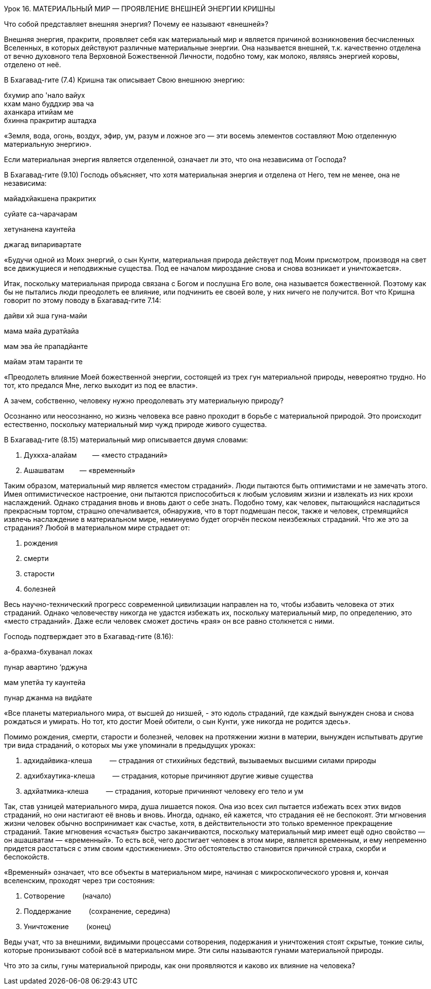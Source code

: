 Урок 16. МАТЕРИАЛЬНЫЙ МИР — ПРОЯВЛЕНИЕ ВНЕШНЕЙ ЭНЕРГИИ КРИШНЫ

[.lead]
Что собой представляет внешняя энергия? Почему ее называют «внешней»?

Внешняя энергия, пракрити, проявляет себя как материальный мир и
является причиной возникновения бесчисленных Вселенных, в которых
действуют различные материальные энергии. Она называется внешней, т.к.
качественно отделена от вечно духовного тела Верховной Божественной
Личности, подобно тому, как молоко, являясь энергией коровы, отделено от
неё.

В Бхагавад-гите (7.4) Кришна так описывает Свою внешнюю энергию:

бхумир апо 'нало вайух +
кхам мано буддхир эва ча +
аханкара итийам ме +
бхинна пракритир аштадха +

«Земля, вода, огонь, воздух, эфир, ум, разум и ложное эго — эти восемь
элементов составляют Мою отделенную материальную энергию».

Если материальная энергия является отделенной, означает ли это, что она
независима от Господа?

В Бхагавад-гите (9.10) Господь объясняет, что хотя материальная энергия
и отделена от Него, тем не менее, она не независима:

майадхйакшена пракритих

суйате са-чарачарам

хетунанена каунтейа

джагад випаривартате

«Будучи одной из Моих энергий, о сын Кунти, материальная природа
действует под Моим присмотром, производя на свет все движущиеся и
неподвижные существа. Под ее началом мироздание снова и снова возникает
и уничтожается».

Итак, поскольку материальная природа связана с Богом и послушна Его
воле, она называется божественной. Поэтому как бы не пытались люди
преодолеть ее влияние, или подчинить ее своей воле, у них ничего не
получится. Вот что Кришна говорит по этому поводу в Бхагавад-гите 7.14:

дайви хй эша гуна-майи

мама майа дуратйайа

мам эва йе прападйанте

майам этам таранти те

«Преодолеть влияние Моей божественной энергии, состоящей из трех гун
материальной природы, невероятно трудно. Но тот, кто предался Мне, легко
выходит из под ее власти».

А зачем, собственно, человеку нужно преодолевать эту материальную
природу?

Осознанно или неосознанно, но жизнь человека все равно проходит в борьбе
с материальной природой. Это происходит естественно, поскольку
материальный мир чужд природе живого существа.

В Бхагавад-гите (8.15) материальный мир описывается двумя словами:

1.  Духкха-алайам        — «место страданий»
2.  Ашашватам        — «временный»

Таким образом, материальный мир является «местом страданий». Люди
пытаются быть оптимистами и не замечать этого. Имея оптимистическое
настроение, они пытаются приспособиться к любым условиям жизни и
извлекать из них крохи наслаждений. Однако страдания вновь и вновь дают
о себе знать. Подобно тому, как человек, пытающийся насладиться
прекрасным тортом, страшно опечаливается, обнаружив, что в торт подмешан
песок, также и человек, стремящийся извлечь наслаждение в материальном
мире, неминуемо будет огорчён песком неизбежных страданий. Что же это за
страдания? Любой в материальном мире страдает от:

1.  рождения
2.  смерти
3.  старости
4.  болезней

Весь научно-технический прогресс современной цивилизации направлен на
то, чтобы избавить человека от этих страданий. Однако человечеству
никогда не удастся избежать их, поскольку материальный мир, по
определению, это «место страданий». Даже если человек сможет достичь
«рая» он все равно столкнется с ними.

Господь подтверждает это в Бхагавад-гите (8.16):

а-брахма-бхуванал локах

пунар авартино ‘рджуна

мам упетйа ту каунтейа

пунар джанма на видйате

«Все планеты материального мира, от высшей до низшей, - это юдоль
страданий, где каждый вынужден снова и снова рождаться и умирать. Но
тот, кто достиг Моей обители, о сын Кунти, уже никогда не родится
здесь».

Помимо рождения, смерти, старости и болезней, человек на протяжении
жизни в материи, вынужден испытывать другие три вида страданий, о
которых мы уже упоминали в предыдущих уроках:

1.  адхидайвика-клеша         — страдания от стихийных бедствий,
вызываемых высшими силами природы
2.  адхибхаутика-клеша         — страдания, которые причиняют другие
живые существа
3.  адхйатмика-клеша         — страдания, которые причиняют человеку его
тело и ум

Так, став узницей материального мира, душа лишается покоя. Она изо всех
сил пытается избежать всех этих видов страданий, но они настигают её
вновь и вновь. Иногда, однако, ей кажется, что страдания её не
беспокоят. Эти мгновения жизни человек обычно воспринимает как счастье,
хотя, в действительности это только временное прекращение страданий.
Такие мгновения «счастья» быстро заканчиваются, поскольку материальный
мир имеет ещё одно свойство — он ашашватам — «временный». То есть всё,
чего достигает человек в этом мире, является временным, и ему непременно
придется расстаться с этим своим «достижением». Это обстоятельство
становится причиной страха, скорби и беспокойств.

«Временный» означает, что все объекты в материальном мире, начиная с
микроскопического уровня и, кончая вселенским, проходят через три
состояния:

1.  Сотворение         (начало)
2.  Поддержание         (сохранение, середина)
3.  Уничтожение         (конец)

Веды учат, что за внешними, видимыми процессами сотворения, подержания и
уничтожения стоят скрытые, тонкие силы, которые пронизывают собой всё в
материальном мире. Эти силы называются гунами материальной природы.

Что это за силы, гуны материальной природы, как они проявляются и каково
их влияние на человека?
